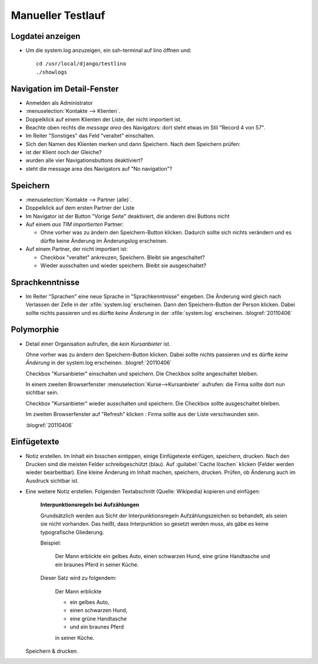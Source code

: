 Manueller Testlauf
==================

Logdatei anzeigen
-----------------

- Um die system.log anzuzeigen, ein ssh-terminal auf lino öffnen und::

    cd /usr/local/django/testlino
    ./showlogs

Navigation im Detail-Fenster
----------------------------

  
- Anmelden als Administrator
- :menuselection:`Kontakte --> Klienten`. 
- Doppelklick auf einem Klienten der Liste, der nicht importiert ist.

- Beachte oben rechts die *message area* des Navigators:
  dort steht etwas im Stil "Record 4 von 57".
  
- Im Reiter "Sonstiges" das Feld "veraltet" einschalten. 

- Sich den Namen des Klienten merken und dann Speichern.
  Nach dem Speichern prüfen:
  
- ist der Klient noch der Gleiche?
- wurden alle vier Navigationsbuttons deaktiviert?
- steht die message area des Navigators auf "No navigation"?


Speichern
---------

- :menuselection:`Kontakte --> Partner (alle)`. 

- Doppelklick auf dem ersten Partner der Liste

- Im Navigator ist der Button "Vorige Seite" deaktiviert, die anderen drei Buttons nicht

- Auf einem *aus TIM importierten* Partner:

  - Ohne vorher was zu ändern den Speichern-Button klicken.
    Dadurch sollte sich nichts verändern und es dürfte keine Änderung
    im Änderungslog erscheinen.
    


- Auf einem Partner, der nicht importiert ist:

  - Checkbox "veraltet" ankreuzen, Speichern. Bleibt sie angeschaltet?
  - Wieder ausschalten und wieder speichern. Bleibt sie ausgeschaltet?


Sprachkenntnisse
----------------

- Im Reiter "Sprachen" eine neue Sprache in "Sprachkenntnisse" eingeben.
  Die Änderung wird gleich nach Verlassen der Zelle in der :xfile:`system.log` 
  erscheinen.
  Dann den Speichern-Button der Person klicken.
  Dabei sollte nichts passieren und es dürfte *keine Änderung* 
  in der :xfile:`system.log` erscheinen.
  :blogref:`20110406`

Polymorphie
-----------

- Detail einer Organisation aufrufen, die *kein Kursanbieter* ist.

  Ohne vorher was zu ändern den Speichern-Button klicken.
  Dabei sollte nichts passieren und es dürfte *keine Änderung* in der system.log erscheinen.
  :blogref:`20110406`

  Checkbox "Kursanbieter" einschalten und speichern.
  Die Checkbox sollte angeschaltet bleiben.
  
  In einem zweiten Browserfenster :menuselection:`Kurse-->Kursanbieter` aufrufen: 
  die Firma sollte dort nun sichtbar sein.
  
  Checkbox "Kursanbieter" wieder ausschalten und speichern.
  Die Checkbox sollte ausgeschaltet bleiben.
  
  Im zweiten Browserfenster auf "Refresh" klicken : 
  Firma sollte aus der Liste verschwunden sein.
  
  :blogref:`20110406`

Einfügetexte
------------

- Notiz erstellen. Im Inhalt ein bisschen eintippen, 
  einige Einfügetexte einfügen, speichern, drucken.
  Nach den Drucken sind die meisten Felder schreibgeschützt (blau).
  Auf :guilabel:`Cache löschen` klicken (Felder werden wieder bearbeitbar).
  Eine kleine Änderung im Inhalt machen, speichern, drucken. 
  Prüfen, ob Änderung auch im Ausdruck sichtbar ist.

- Eine weitere Notiz erstellen. 
  Folgenden Textabschnitt (Quelle: Wikipedia) kopieren und einfügen:

    **Interpunktionsregeln bei Aufzählungen**

    Grundsätzlich werden aus Sicht der Interpunktionsregeln Aufzählungszeichen so behandelt, als seien sie nicht vorhanden. Das heißt, dass Interpunktion so gesetzt werden muss, als gäbe es keine typografische Gliederung.

    Beispiel:

      Der Mann erblickte ein gelbes Auto, einen schwarzen Hund, eine grüne Handtasche und ein braunes Pferd in seiner Küche.
      
    Dieser Satz wird zu folgendem:

      Der Mann erblickte

      - ein gelbes Auto,
      - einen schwarzen Hund,
      - eine grüne Handtasche
      - und ein braunes Pferd
      
      in seiner Küche.
  
  Speichern & drucken.  
